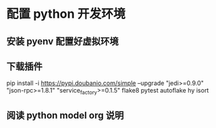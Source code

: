* 配置 python 开发环境
** 安装 pyenv 配置好虚拟环境
** 下载插件
pip install -i https://pypi.doubanio.com/simple --upgrade "jedi>=0.9.0" "json-rpc>=1.8.1" 
"service_factory>=0.1.5" flake8 pytest autoflake hy isort
** 阅读 python model org 说明


